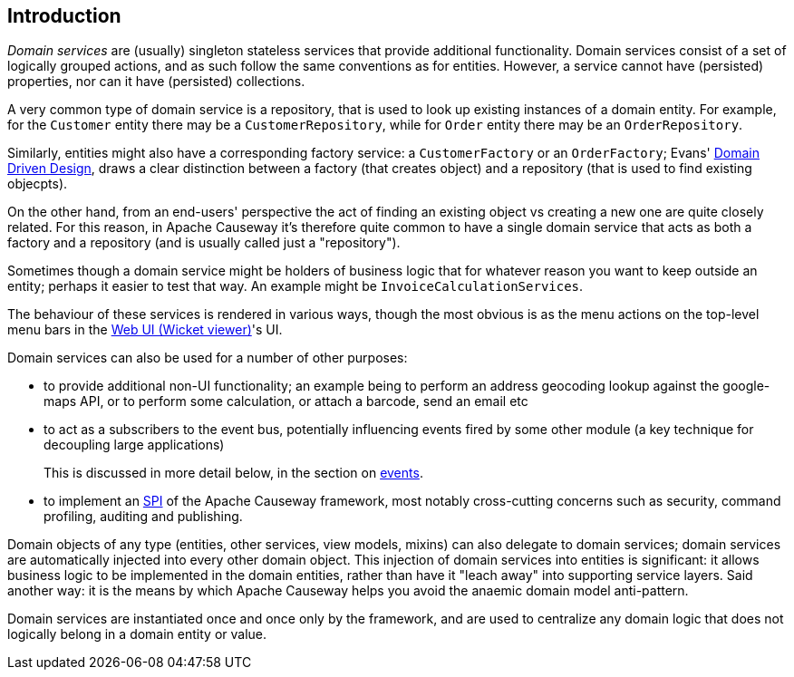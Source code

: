 
:Notice: Licensed to the Apache Software Foundation (ASF) under one or more contributor license agreements. See the NOTICE file distributed with this work for additional information regarding copyright ownership. The ASF licenses this file to you under the Apache License, Version 2.0 (the "License"); you may not use this file except in compliance with the License. You may obtain a copy of the License at. http://www.apache.org/licenses/LICENSE-2.0 . Unless required by applicable law or agreed to in writing, software distributed under the License is distributed on an "AS IS" BASIS, WITHOUT WARRANTIES OR  CONDITIONS OF ANY KIND, either express or implied. See the License for the specific language governing permissions and limitations under the License.
:page-partial:


== Introduction

_Domain services_ are (usually) singleton stateless services that provide additional functionality.
Domain services consist of a set of logically grouped actions, and as such follow the same conventions as for entities.
However, a service cannot have (persisted) properties, nor can it have (persisted) collections.

A very common type of domain service is a repository, that is used to look up existing instances of a domain entity.
For example, for the `Customer` entity there may be a `CustomerRepository`, while for `Order` entity there may be an `OrderRepository`.

Similarly, entities might also have a corresponding factory service: a `CustomerFactory` or an `OrderFactory`; Evans' link:http://books.google.com/books/about/Domain_Driven_Design.html?id=hHBf4YxMnWMC[Domain Driven Design], draws a clear distinction between a factory (that creates object) and a repository (that is used to find existing objecpts).

On the other hand, from an end-users' perspective the act of finding an existing object vs creating a new one are quite closely related.
For this reason, in Apache Causeway it's therefore quite common to have a single domain service that acts as both a factory and a repository (and is usually called just a "repository").

Sometimes though a domain service might be holders of business logic that for whatever reason you want to keep outside an entity; perhaps it easier to test that way.
An example might be `InvoiceCalculationServices`.

The behaviour of these services is rendered in various ways, though the most obvious is as the menu actions on the top-level menu bars in the xref:vw:ROOT:about.adoc[Web UI (Wicket viewer)]'s UI.

Domain services can also be used for a number of other purposes:

* to provide additional non-UI functionality; an example being to perform an address geocoding lookup against the google-maps API, or to perform some calculation, or attach a barcode, send an email etc

* to act as a subscribers to the event bus, potentially influencing events fired by some other module (a key technique for decoupling large applications)
+
This is discussed in more detail below, in the section on xref:userguide:ROOT:events.adoc[events].

* to implement an link:https://en.wikipedia.org/wiki/Service_provider_interface[SPI] of the Apache Causeway framework, most notably cross-cutting concerns such as security, command profiling, auditing and publishing.

Domain objects of any type (entities, other services, view models, mixins) can also delegate to domain services; domain services are automatically injected into every other domain object.
This injection of domain services into entities is significant: it allows business logic to be implemented in the domain entities, rather than have it "leach away" into supporting service layers.
Said another way: it is the means by which Apache Causeway helps you avoid the anaemic domain model anti-pattern.

Domain services are instantiated once and once only by the framework, and are used to centralize any domain logic that does not logically belong in a domain entity or value.


